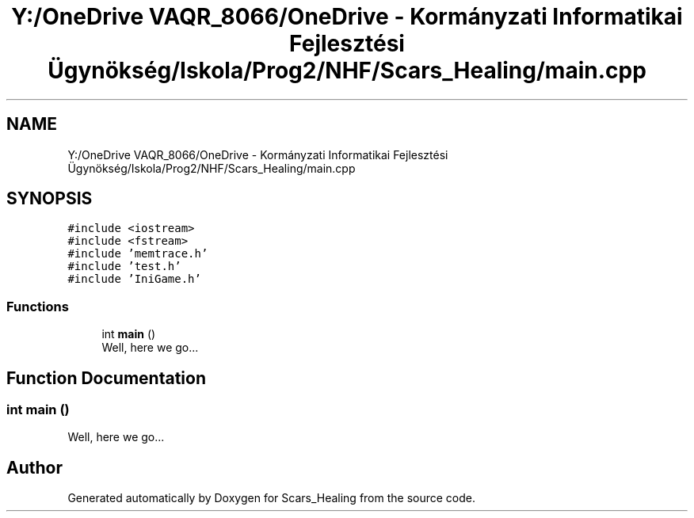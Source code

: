 .TH "Y:/OneDrive VAQR_8066/OneDrive - Kormányzati Informatikai Fejlesztési Ügynökség/Iskola/Prog2/NHF/Scars_Healing/main.cpp" 3 "Sat May 2 2020" "Scars_Healing" \" -*- nroff -*-
.ad l
.nh
.SH NAME
Y:/OneDrive VAQR_8066/OneDrive - Kormányzati Informatikai Fejlesztési Ügynökség/Iskola/Prog2/NHF/Scars_Healing/main.cpp
.SH SYNOPSIS
.br
.PP
\fC#include <iostream>\fP
.br
\fC#include <fstream>\fP
.br
\fC#include 'memtrace\&.h'\fP
.br
\fC#include 'test\&.h'\fP
.br
\fC#include 'IniGame\&.h'\fP
.br

.SS "Functions"

.in +1c
.ti -1c
.RI "int \fBmain\fP ()"
.br
.RI "Well, here we go\&.\&.\&. "
.in -1c
.SH "Function Documentation"
.PP 
.SS "int main ()"

.PP
Well, here we go\&.\&.\&. 
.SH "Author"
.PP 
Generated automatically by Doxygen for Scars_Healing from the source code\&.
